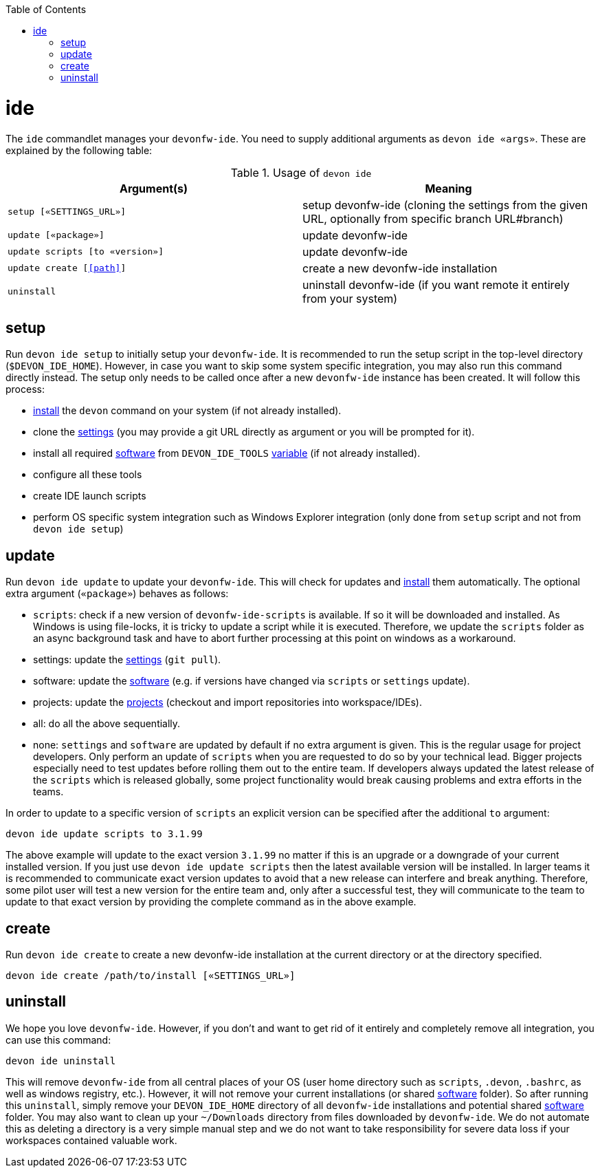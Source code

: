 :toc:
toc::[]

= ide

The `ide` commandlet manages your `devonfw-ide`.
You need to supply additional arguments as `devon ide «args»`. These are explained by the following table:

.Usage of `devon ide`
[options="header"]
|=======================
|*Argument(s)*                   |*Meaning*
|`setup [«SETTINGS_URL»]`        |setup devonfw-ide (cloning the settings from the given URL, optionally from specific branch URL#branch)
|`update [«package»]`            |update devonfw-ide
|`update scripts [to «version»]` |update devonfw-ide
|`update create [<<path>>]`      |create a new devonfw-ide installation
|`uninstall`                     |uninstall devonfw-ide (if you want remote it entirely from your system)
|=======================

== setup
Run `devon ide setup` to initially setup your `devonfw-ide`. It is recommended to run the setup script in the top-level directory (`$DEVON_IDE_HOME`). However, in case you want to skip some system specific integration, you may also run this command directly instead. The setup only needs to be called once after a new `devonfw-ide` instance has been created. It will follow this process:

* link:setup.asciidoc#install[install] the `devon` command on your system (if not already installed).
* clone the link:settings.asciidoc[settings] (you may provide a git URL directly as argument or you will be prompted for it).
* install all required link:software.asciidoc[software] from `DEVON_IDE_TOOLS` link:variables.asciidoc[variable] (if not already installed).
* configure all these tools
* create IDE launch scripts
* perform OS specific system integration such as Windows Explorer integration (only done from `setup` script and not from `devon ide setup`)

== update
Run `devon ide update` to update your `devonfw-ide`. This will check for updates and link:setup.asciidoc#install[install] them automatically.
The optional extra argument (`«package»`) behaves as follows:

* `scripts`: check if a new version of `devonfw-ide-scripts` is available. If so it will be downloaded and installed. As Windows is using file-locks, it is tricky to update a script while it is executed. Therefore, we update the `scripts` folder as an async background task and have to abort further processing at this point on windows as a workaround.
* settings: update the link:settings.asciidoc[settings] (`git pull`).
* software: update the link:software.asciidoc[software] (e.g. if versions have changed via `scripts` or `settings` update).
* projects: update the link:projects.asciidoc[projects] (checkout and import repositories into workspace/IDEs).
* all: do all the above sequentially.
* none: `settings` and `software` are updated by default if no extra argument is given. This is the regular usage for project developers. Only perform an update of `scripts` when you are requested to do so by your technical lead. Bigger projects especially need to test updates before rolling them out to the entire team. If developers always updated the latest release of the `scripts` which is released globally, some project functionality would break causing problems and extra efforts in the teams.

In order to update to a specific version of `scripts` an explicit version can be specified after the additional `to` argument:
```
devon ide update scripts to 3.1.99
```
The above example will update to the exact version `3.1.99` no matter if this is an upgrade or a downgrade of your current installed version.
If you just use `devon ide update scripts` then the latest available version will be installed. In larger teams it is recommended to communicate exact version updates to avoid that a new release can interfere and break anything. Therefore, some pilot user will test a new version for the entire team and, only after a successful test, they will communicate to the team to update to that exact version by providing the complete command as in the above example.

== create
Run `devon ide create` to create a new devonfw-ide installation at the current directory or at the directory specified.

``` 
devon ide create /path/to/install [«SETTINGS_URL»]
``` 

== uninstall
We hope you love `devonfw-ide`. However, if you don't and want to get rid of it entirely and completely remove all integration, you can use this command:
```
devon ide uninstall
```
This will remove `devonfw-ide` from all central places of your OS (user home directory such as `scripts`, `.devon`, `.bashrc`, as well as windows registry, etc.).
However, it will not remove your current installations (or shared link:software.asciidoc[software] folder). So after running this `uninstall`, simply remove your `DEVON_IDE_HOME` directory of all `devonfw-ide` installations and potential shared link:software.asciidoc[software] folder. You may also want to clean up your `~/Downloads` directory from files downloaded by `devonfw-ide`. We do not automate this as deleting a directory is a very simple manual step and we do not want to take responsibility for severe data loss if your workspaces contained valuable work.
